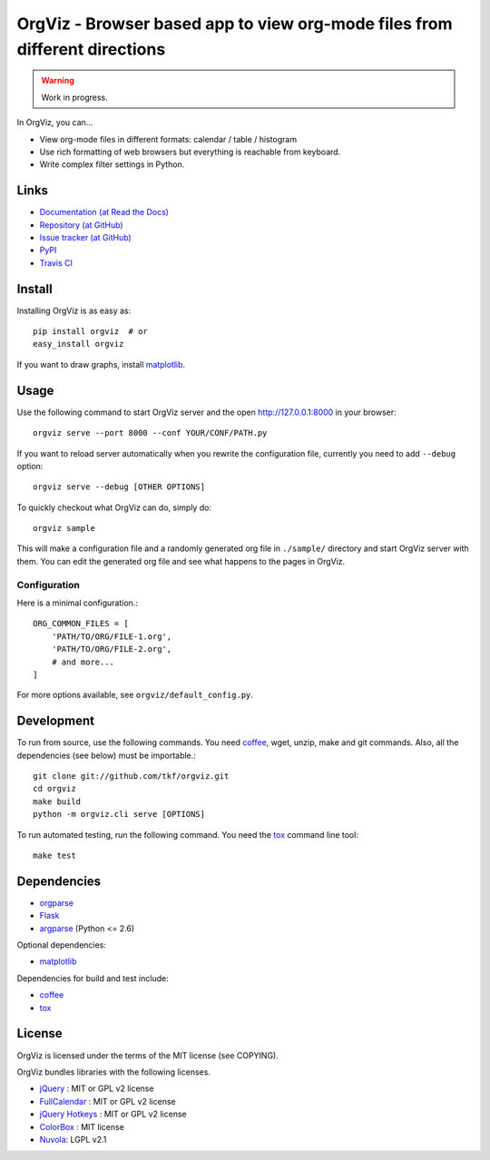 OrgViz - Browser based app to view org-mode files from different directions
===========================================================================

.. warning:: Work in progress.

In OrgViz, you can...

* View org-mode files in different formats:
  calendar / table / histogram

* Use rich formatting of web browsers but everything is reachable from
  keyboard.

* Write complex filter settings in Python.


Links
-----

* `Documentation (at Read the Docs) <http://orgviz.readthedocs.org/>`_
* `Repository (at GitHub) <https://github.com/tkf/orgviz>`_
* `Issue tracker (at GitHub) <https://github.com/tkf/orgviz/issues>`_
* `PyPI <http://pypi.python.org/pypi/orgviz>`_
* `Travis CI <https://travis-ci.org/#!/tkf/orgviz>`_ |build-status|

.. |build-status|
   image:: https://secure.travis-ci.org/tkf/orgviz.png?branch=master
   :target: http://travis-ci.org/tkf/orgviz
   :alt: Build Status


Install
-------

Installing OrgViz is as easy as::

   pip install orgviz  # or
   easy_install orgviz

If you want to draw graphs, install matplotlib_.


Usage
-----

Use the following command to start OrgViz server and the open
http://127.0.0.1:8000 in your browser::

   orgviz serve --port 8000 --conf YOUR/CONF/PATH.py

If you want to reload server automatically when you rewrite the
configuration file, currently you need to add ``--debug`` option::

   orgviz serve --debug [OTHER OPTIONS]

To quickly checkout what OrgViz can do, simply do::

   orgviz sample

This will make a configuration file and a randomly generated org file
in ``./sample/`` directory and start OrgViz server with them.  You can
edit the generated org file and see what happens to the pages in
OrgViz.


Configuration
^^^^^^^^^^^^^

Here is a minimal configuration.::

    ORG_COMMON_FILES = [
        'PATH/TO/ORG/FILE-1.org',
        'PATH/TO/ORG/FILE-2.org',
        # and more...
    ]

For more options available, see ``orgviz/default_config.py``.


Development
-----------

To run from source, use the following commands.  You need
coffee_, wget, unzip, make and git commands.  Also, all the
dependencies (see below) must be importable.::

   git clone git://github.com/tkf/orgviz.git
   cd orgviz
   make build
   python -m orgviz.cli serve [OPTIONS]

To run automated testing, run the following command.
You need the tox_ command line tool::

   make test


Dependencies
------------

- orgparse_
- Flask_
- argparse_ (Python <= 2.6)

Optional dependencies:

- matplotlib_

Dependencies for build and test include:

- coffee_
- tox_

.. _Flask: http://flask.pocoo.org/
.. _orgparse: https://github.com/tkf/orgparse
.. _argparse: http://code.google.com/p/argparse/
.. _matplotlib: http://matplotlib.org/
.. _coffee: http://coffeescript.org/
.. _tox: http://tox.testrun.org/


License
-------

OrgViz is licensed under the terms of the MIT license (see COPYING).

OrgViz bundles libraries with the following licenses.

- `jQuery`_ : MIT or GPL v2 license
- `FullCalendar`_ : MIT or GPL v2 license
- `jQuery Hotkeys`_ : MIT or GPL v2 license
- `ColorBox`_ : MIT license
- `Nuvola`_: LGPL v2.1

.. _jQuery: http://jquery.com/
.. _FullCalendar: http://arshaw.com/fullcalendar/
.. _jQuery Hotkeys: https://github.com/tzuryby/jquery.hotkeys
.. _ColorBox: http://jacklmoore.com/colorbox
.. _Nuvola: http://www.icon-king.com/projects/nuvola/
